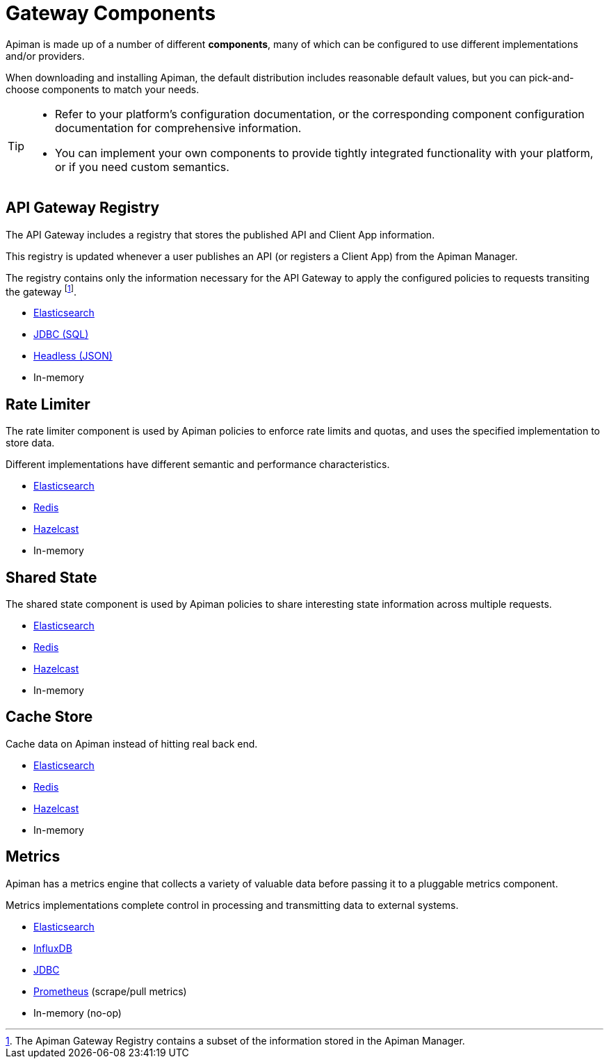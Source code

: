 = Gateway Components

Apiman is made up of a number of different **components**, many of which can be configured to use different implementations and/or providers.

When downloading and installing Apiman, the default distribution includes reasonable default values, but you can pick-and-choose components to match your needs.

[TIP]
====
* Refer to your platform's configuration documentation, or the corresponding component configuration documentation for comprehensive information.

* You can implement your own components to provide tightly integrated functionality with your platform, or if you need custom semantics.
====

== API Gateway Registry

The API Gateway includes a registry that stores the published API and Client App information.

This registry is updated whenever a user publishes an API (or registers a Client App) from the Apiman Manager.

The registry contains only the information necessary for the API Gateway to apply the configured policies to requests transiting the gateway footnote:[The Apiman Gateway Registry contains a subset of the information stored in the Apiman Manager.].

* xref:registries-and-components/elasticsearch.adoc#_registry[Elasticsearch]
* xref:registries-and-components/jdbc.adoc#_registry[JDBC (SQL)]
* xref:registries-and-components/headless.adoc#_headless_registry[Headless (JSON)]
* In-memory

== Rate Limiter

The rate limiter component is used by Apiman policies to enforce rate limits and quotas, and uses the specified implementation to store data.

Different implementations have different semantic and performance characteristics.

* xref:registries-and-components/elasticsearch.adoc#_rate_limiter[Elasticsearch]
* xref:registries-and-components/redis.adoc#_rate_limiter[Redis]
* xref:registries-and-components/hazelcast.adoc#_rate_limiter[Hazelcast]
* In-memory

== Shared State

The shared state component is used by Apiman policies to share interesting state information across multiple requests.

* xref:registries-and-components/elasticsearch.adoc#_shared_state[Elasticsearch]
* xref:registries-and-components/redis.adoc#_shared_state[Redis]
* xref:registries-and-components/hazelcast.adoc#_shared_state[Hazelcast]
* In-memory

== Cache Store

Cache data on Apiman instead of hitting real back end.

* xref:registries-and-components/elasticsearch.adoc#_cache_store[Elasticsearch]
* xref:registries-and-components/redis.adoc#_cache_store[Redis]
* xref:registries-and-components/hazelcast.adoc#_cache_store[Hazelcast]
* In-memory

== Metrics

Apiman has a metrics engine that collects a variety of valuable data before passing it to a pluggable metrics component.

Metrics implementations complete control in processing and transmitting data to external systems.

* xref:registries-and-components/elasticsearch.adoc#_metrics[Elasticsearch]
* xref:registries-and-components/influxdb.adoc[InfluxDB]
* xref:registries-and-components/jdbc.adoc#_metrics[JDBC]
* xref:registries-and-components/prometheus.adoc[Prometheus] (scrape/pull metrics)
* In-memory (no-op)

